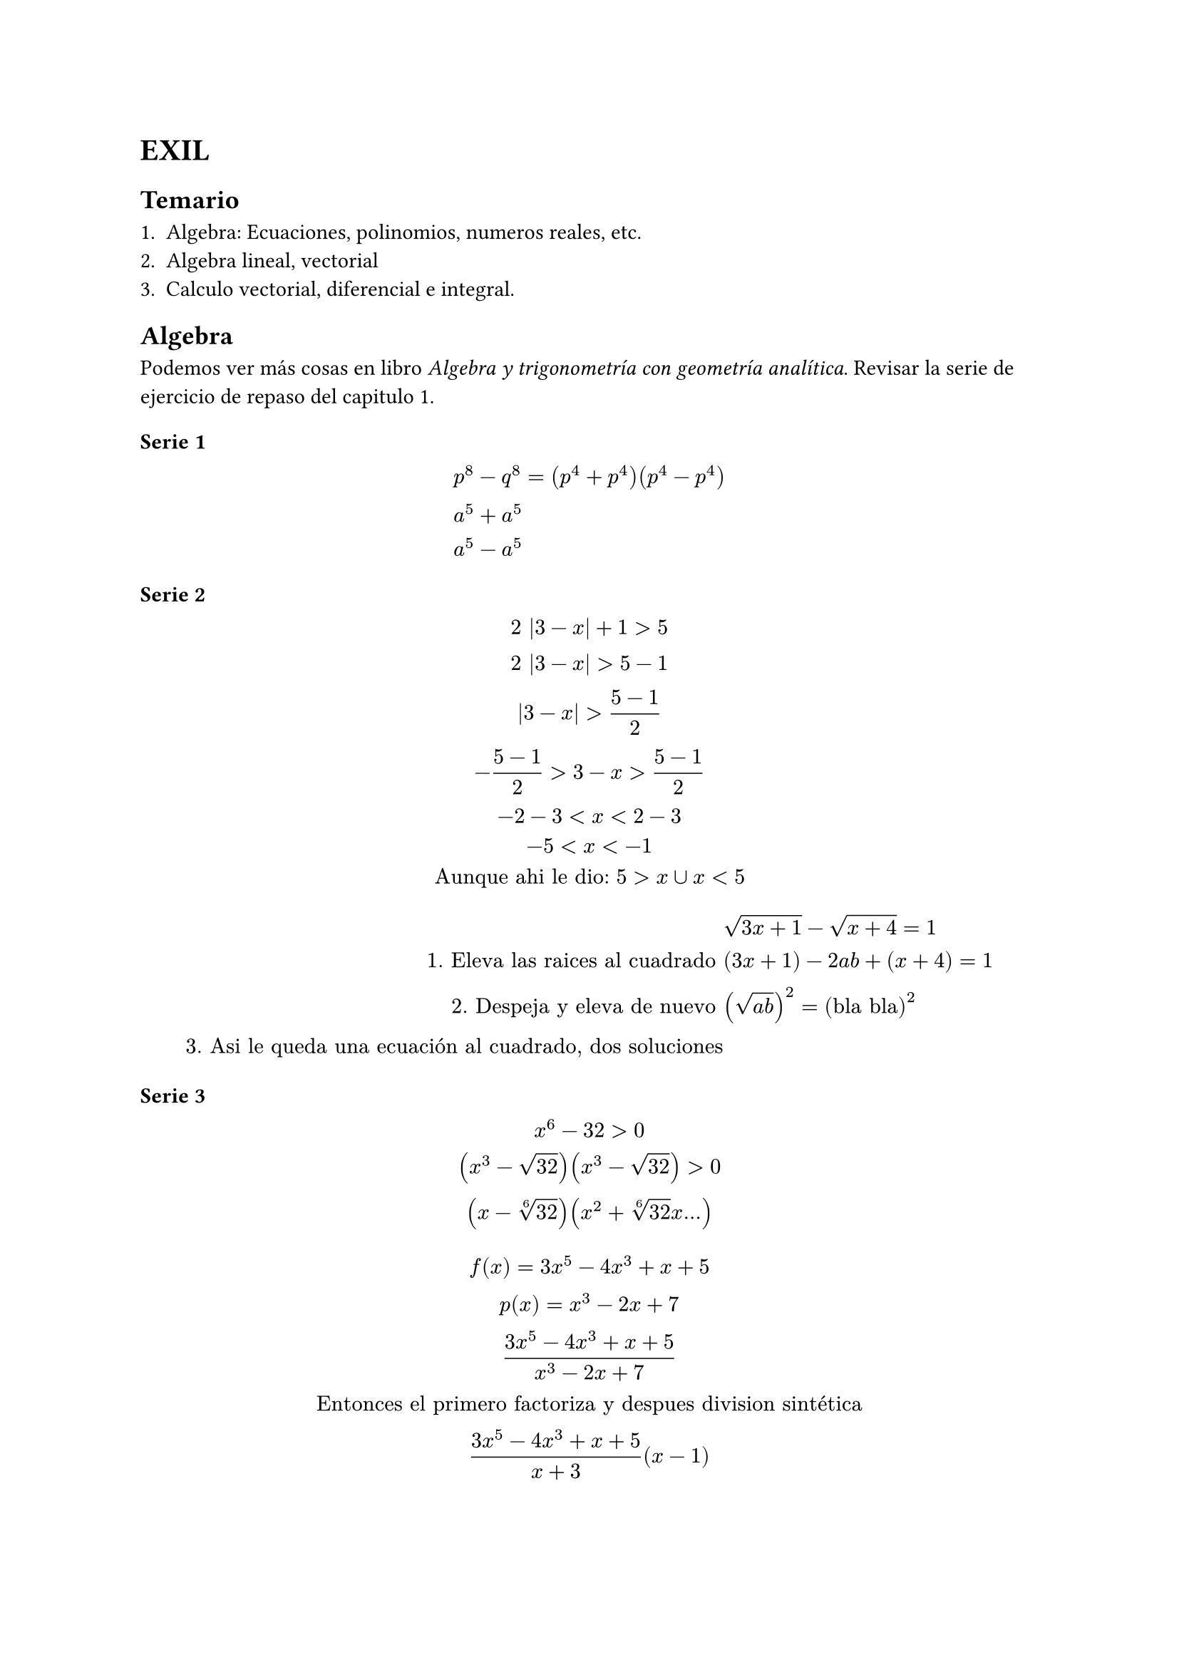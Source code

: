 = EXIL

== Temario

1. Algebra: Ecuaciones, polinomios, numeros reales, etc.
2. Algebra lineal, vectorial
3. Calculo vectorial, diferencial e integral.

== Algebra

Podemos ver más cosas en libro _Algebra y trigonometría con geometría analítica_.
Revisar la serie de ejercicio de repaso del capitulo 1.

=== Serie 1

$
  &p^8 - q^8 = (p^4 + p^4)(p^4 - p^4)\
  &a^5 + a^5\
  &a^5 - a^5\
$

=== Serie 2

$
2 |3 - x| + 1 > 5\
2 |3 - x|  > 5 - 1\
|3 - x|  > (5 - 1)/2\
 -(5 - 1)/2 > 3 - x  > (5 - 1)/2\
 -2 - 3 <  x  < 2 - 3\
 -5 <  x  < -1\
"Aunque ahi le dio:" 5 > x union x < 5
$

$
& sqrt(3x + 1) - sqrt(x + 4) = 1\
"1. Eleva las raices al cuadrado" & (3x + 1) - 2a b + (x + 4) = 1\ 
"2. Despeja y eleva de nuevo" & (sqrt(a b))^2 = ("bla bla")^2\
"3. Asi le queda una ecuación al cuadrado, dos soluciones"
$

=== Serie 3

$
x^6 - 32 > 0\
(x^3 - sqrt(32))(x^3 - sqrt(32)) > 0\
(x-root(6, 32))(x^2 + root(6, 32)x ... )
$


$
f(x) = 3x^5 - 4x^3 + x + 5\
p(x) = x^3 - 2x + 7\

(3x^5 - 4x^3 + x + 5)/(x^3 - 2x + 7)\

"Entonces el primero factoriza y despues division sintética"\
(3x^5 - 4x^3 + x + 5)/(x+3)(x-1)\
$ 